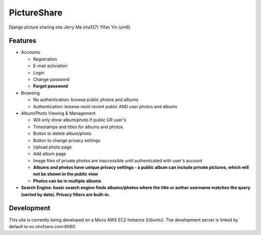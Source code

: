 PictureShare
============

Django picture sharing site
Jerry Ma (ma127)
Yifan Yin (yin6)

Features
--------

- Accounts
  
  - Registration
  - E-mail activiation
  - Login
  - Change password
  - **Forgot password**

- Browsing

  - No authentication: browse public photos and albums
  - Authentication: browse most recent public AND user photos and albums

- Album/Photo Viewing & Management
  
  - Will only show album/photo if public OR user's
  - Timestamps and titles for albums and photos
  - Button to delete album/photo
  - Button to change privacy settings
  - Upload photo page
  - Add album page
  - Image files of private photos are inaccessible until authenticated with
    user's account
  - **Albums and photos have unique privacy settings - a public album can 
    include private pictures, which will not be shown in the public view**
  - **Photos can be in multiple albums**

- **Search Engine: basic search engine finds albums/photos where the title or
  author username matches the query (sorted by date). Privacy filters are
  built-in.**
  
Development
-----------

This site is currently being developed on a Micro AWS EC2 Instance (Ubuntu).
The development server is linked by default to ec.ohofzero.com:8080.
